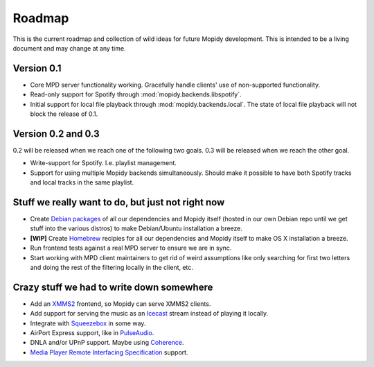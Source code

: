 *******
Roadmap
*******

This is the current roadmap and collection of wild ideas for future Mopidy
development. This is intended to be a living document and may change at any
time.

Version 0.1
===========

- Core MPD server functionality working. Gracefully handle clients' use of
  non-supported functionality.
- Read-only support for Spotify through :mod:`mopidy.backends.libspotify`.
- Initial support for local file playback through
  :mod:`mopidy.backends.local`. The state of local file playback will not
  block the release of 0.1.


Version 0.2 and 0.3
===================

0.2 will be released when we reach one of the following two goals. 0.3 will be
released when we reach the other goal.

- Write-support for Spotify. I.e. playlist management.
- Support for using multiple Mopidy backends simultaneously. Should make it
  possible to have both Spotify tracks and local tracks in the same playlist.


Stuff we really want to do, but just not right now
==================================================

- Create `Debian packages <http://www.debian.org/doc/maint-guide/>`_ of all our
  dependencies and Mopidy itself (hosted in our own Debian repo until we get
  stuff into the various distros) to make Debian/Ubuntu installation a breeze.
- **[WIP]** Create `Homebrew <http://mxcl.github.com/homebrew/>`_ recipies for
  all our dependencies and Mopidy itself to make OS X installation a breeze.
- Run frontend tests against a real MPD server to ensure we are in sync.
- Start working with MPD client maintainers to get rid of weird assumptions
  like only searching for first two letters and doing the rest of the filtering
  locally in the client, etc.


Crazy stuff we had to write down somewhere
==========================================

- Add an `XMMS2 <http://www.xmms2.org/>`_ frontend, so Mopidy can serve XMMS2
  clients.
- Add support for serving the music as an `Icecast <http://www.icecast.org/>`_
  stream instead of playing it locally.
- Integrate with `Squeezebox <http://www.logitechsqueezebox.com/>`_ in some
  way.
- AirPort Express support, like in
  `PulseAudio <http://git.0pointer.de/?p=pulseaudio.git;a=blob;f=src/modules/raop/raop_client.c;hb=HEAD>`_.
- DNLA and/or UPnP support. Maybe using
  `Coherence <http://coherence-project.org/>`_.
- `Media Player Remote Interfacing Specification
  <http://en.wikipedia.org/wiki/Media_Player_Remote_Interfacing_Specification>`_
  support.
